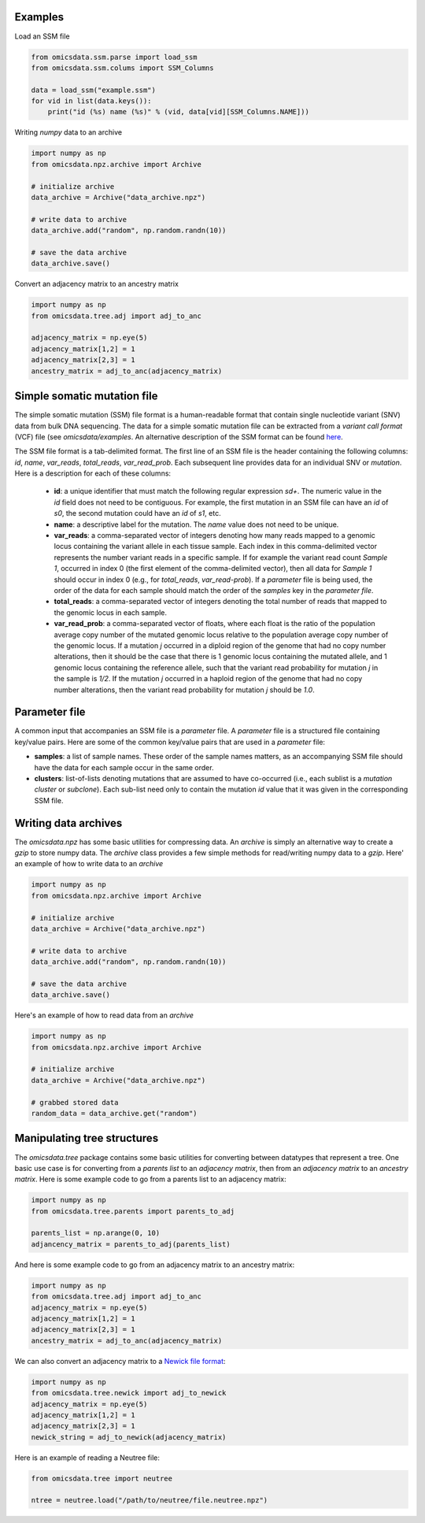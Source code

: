 
Examples
=========

Load an SSM file

.. code-block:: python

    from omicsdata.ssm.parse import load_ssm
    from omicsdata.ssm.colums import SSM_Columns

    data = load_ssm("example.ssm")
    for vid in list(data.keys()):
        print("id (%s) name (%s)" % (vid, data[vid][SSM_Columns.NAME]))


Writing *numpy* data to an archive

.. code-block:: python

    import numpy as np 
    from omicsdata.npz.archive import Archive

    # initialize archive
    data_archive = Archive("data_archive.npz")

    # write data to archive 
    data_archive.add("random", np.random.randn(10))

    # save the data archive
    data_archive.save() 


Convert an adjacency matrix to an ancestry matrix

.. code-block:: python

    import numpy as np
    from omicsdata.tree.adj import adj_to_anc 

    adjacency_matrix = np.eye(5)
    adjacency_matrix[1,2] = 1
    adjacency_matrix[2,3] = 1
    ancestry_matrix = adj_to_anc(adjacency_matrix)


Simple somatic mutation file
====================================

The simple somatic mutation (SSM) file format is a human-readable format that contain single nucleotide variant (SNV) data from bulk DNA sequencing.  The data for a simple somatic mutation file can be extracted from a *variant call format* (VCF) file (see `omicsdata/examples`. An alternative description of the SSM format can be found `here <https://www.sciencedirect.com/science/article/pii/S266616672200586X>`_.

The SSM file format is a tab-delimited format. The first line of an SSM file is the header containing the following columns: *id*, *name*, *var_reads*, *total_reads*, *var_read_prob*. Each subsequent line provides data for an individual SNV or *mutation*. Here is a description for each of these columns:

  * **id**: a unique identifier that must match the following regular expression *s\d+*. The numeric value in the *id* field does not need to be contiguous. For example, the first mutation in an SSM file can have an *id* of *s0*, the second mutation could have an *id* of *s1*, etc.  
  
  * **name**: a descriptive label for the mutation. The *name* value does not need to be unique. 

  * **var_reads**: a comma-separated vector of integers denoting how many reads mapped to a genomic locus containing the variant allele in each tissue sample. Each index in this comma-delimited vector represents the number variant reads in a specific sample. If for example the variant read count *Sample 1*, occurred in index 0 (the first element of the comma-delimited vector), then all data for *Sample 1* should occur in index 0 (e.g., for *total_reads*, *var_read-prob*). If a *parameter* file is being used, the order of the data for each sample should match the order of the *samples* key in the *parameter file*.

  * **total_reads**: a comma-separated vector of integers denoting the total number of reads that mapped to the genomic locus in each sample.

  * **var_read_prob**: a comma-separated vector of floats, where each float is the ratio of the population average copy number of the mutated genomic locus relative to the population average copy number of the genomic locus. If a mutation *j* occurred in a diploid region of the genome that had no copy number alterations, then it should be the case that there is 1 genomic locus containing the mutated allele, and 1 genomic locus containing the reference allele, such that the variant read probability for mutation *j* in the sample is *1/2*. If the mutation *j* occurred in a haploid region of the genome that had no copy number alterations, then the variant read probability for mutation *j* should be *1.0*. 


Parameter file 
====================================
A common input that accompanies an SSM file is a *parameter* file. A *parameter* file is a structured file containing key/value pairs. Here are some of the common key/value pairs that are used in a *parameter* file:

* **samples**: a list of sample names. These order of the sample names matters, as an accompanying SSM file should have the data for each sample occur in the same order.

* **clusters**: list-of-lists denoting mutations that are assumed to have co-occurred (i.e., each sublist is a *mutation cluster* or *subclone*).  Each sub-list need only to contain the mutation *id* value that it was given in the corresponding SSM file. 


Writing data archives
====================================
The *omicsdata.npz* has some basic utilities for compressing data. An *archive* is simply an alternative way to create a *gzip* to store numpy data. The *archive* class provides a few simple methods for read/writing numpy data to a *gzip*. Here' an example of how to write data to an *archive*

.. code-block:: python

    import numpy as np 
    from omicsdata.npz.archive import Archive

    # initialize archive
    data_archive = Archive("data_archive.npz")

    # write data to archive 
    data_archive.add("random", np.random.randn(10))

    # save the data archive
    data_archive.save() 


Here's an example of how to read data from an `archive`

.. code-block:: python

    import numpy as np 
    from omicsdata.npz.archive import Archive

    # initialize archive
    data_archive = Archive("data_archive.npz")

    # grabbed stored data
    random_data = data_archive.get("random")


Manipulating tree structures
====================================

The `omicsdata.tree` package contains some basic utilities for converting between datatypes that represent a tree. One basic use case is for converting from a *parents list*  to an *adjacency matrix*, then from an *adjacency matrix* to an *ancestry matrix*. Here is some example code to go from a parents list to an adjacency matrix:


.. code-block:: python

    import numpy as np 
    from omicsdata.tree.parents import parents_to_adj 

    parents_list = np.arange(0, 10)
    adjancency_matrix = parents_to_adj(parents_list)


And here is some example code to go from an adjacency matrix to an ancestry matrix:

.. code-block:: python

    import numpy as np
    from omicsdata.tree.adj import adj_to_anc 
    adjacency_matrix = np.eye(5)
    adjacency_matrix[1,2] = 1
    adjacency_matrix[2,3] = 1
    ancestry_matrix = adj_to_anc(adjacency_matrix)


We can also convert an adjacency matrix to a `Newick file format <https://en.wikipedia.org/wiki/Newick_format>`_:

.. code-block:: python

    import numpy as np
    from omicsdata.tree.newick import adj_to_newick 
    adjacency_matrix = np.eye(5)
    adjacency_matrix[1,2] = 1
    adjacency_matrix[2,3] = 1
    newick_string = adj_to_newick(adjacency_matrix)

Here is an example of reading a Neutree file:

.. code-block:: python

    from omicsdata.tree import neutree 
    
    ntree = neutree.load("/path/to/neutree/file.neutree.npz")
